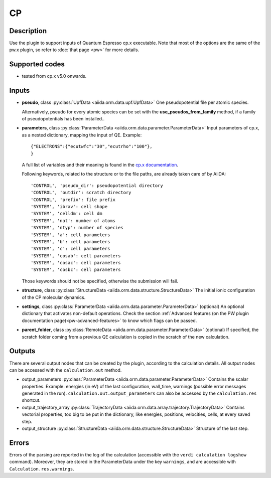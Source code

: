 CP
++

Description
-----------
Use the plugin to support inputs of Quantum Espresso cp.x executable.
Note that most of the options are the same of the pw.x plugin, so refer to 
:doc:`that page <pw>` for more details.

Supported codes
---------------
* tested from cp.x v5.0 onwards.

Inputs
------
* **pseudo**, class :py:class:`UpfData <aiida.orm.data.upf.UpfData>`
  One pseudopotential file per atomic species.
  
  Alternatively, pseudo for every atomic species can be set with the **use_pseudos_from_family**
  method, if a family of pseudopotentials has been installed..
  
* **parameters**, class :py:class:`ParameterData <aiida.orm.data.parameter.ParameterData>`
  Input parameters of cp.x, as a nested dictionary, mapping the input of QE.
  Example::
    
      {"ELECTRONS":{"ecutwfc":"30","ecutrho":"100"},
      }
  
  A full list of variables and their meaning is found in the `cp.x documentation`_.

  .. _cp.x documentation: http://www.quantum-espresso.org/wp-content/uploads/Doc/INPUT_CP.html

  Following keywords, related to the structure or to the file paths, are already taken care of by AiiDA::
    
      'CONTROL', 'pseudo_dir': pseudopotential directory
      'CONTROL', 'outdir': scratch directory
      'CONTROL', 'prefix': file prefix
      'SYSTEM', 'ibrav': cell shape
      'SYSTEM', 'celldm': cell dm
      'SYSTEM', 'nat': number of atoms
      'SYSTEM', 'ntyp': number of species
      'SYSTEM', 'a': cell parameters
      'SYSTEM', 'b': cell parameters
      'SYSTEM', 'c': cell parameters
      'SYSTEM', 'cosab': cell parameters
      'SYSTEM', 'cosac': cell parameters
      'SYSTEM', 'cosbc': cell parameters

  Those keywords should not be specified, otherwise the submission will fail.
     
* **structure**, class :py:class:`StructureData <aiida.orm.data.structure.StructureData>`
  The initial ionic configuration of the CP molecular dynamics.
* **settings**, class :py:class:`ParameterData <aiida.orm.data.parameter.ParameterData>` (optional)
  An optional dictionary that activates non-default operations. Check the section
  :ref:`Advanced features (on the PW plugin documentation page)<pw-advanced-features>`
  to know which flags can be passed.
    
* **parent_folder**, class :py:class:`RemoteData <aiida.orm.data.parameter.ParameterData>` (optional)
  If specified, the scratch folder coming from a previous QE calculation is 
  copied in the scratch of the new calculation.
  
Outputs
-------
There are several output nodes that can be created by the plugin, according to the calculation details.
All output nodes can be accessed with the ``calculation.out`` method.

* output_parameters :py:class:`ParameterData <aiida.orm.data.parameter.ParameterData>`
  Contains the scalar properties. Example: energies (in eV) of the last configuration, 
  wall_time, warnings (possible error messages generated in the run).
  ``calculation.out.output_parameters`` can also be accessed by the ``calculation.res`` shortcut.
* output_trajectory_array :py:class:`TrajectoryData <aiida.orm.data.array.trajectory.TrajectoryData>`
  Contains vectorial properties, too big to be put in the dictionary, like
  energies, positions, velocities, cells, at every saved step.  
* output_structure :py:class:`StructureData <aiida.orm.data.structure.StructureData>`
  Structure of the last step.

Errors
------
Errors of the parsing are reported in the log of the calculation (accessible 
with the ``verdi calculation logshow`` command). 
Moreover, they are stored in the ParameterData under the key ``warnings``, and are
accessible with ``Calculation.res.warnings``.
